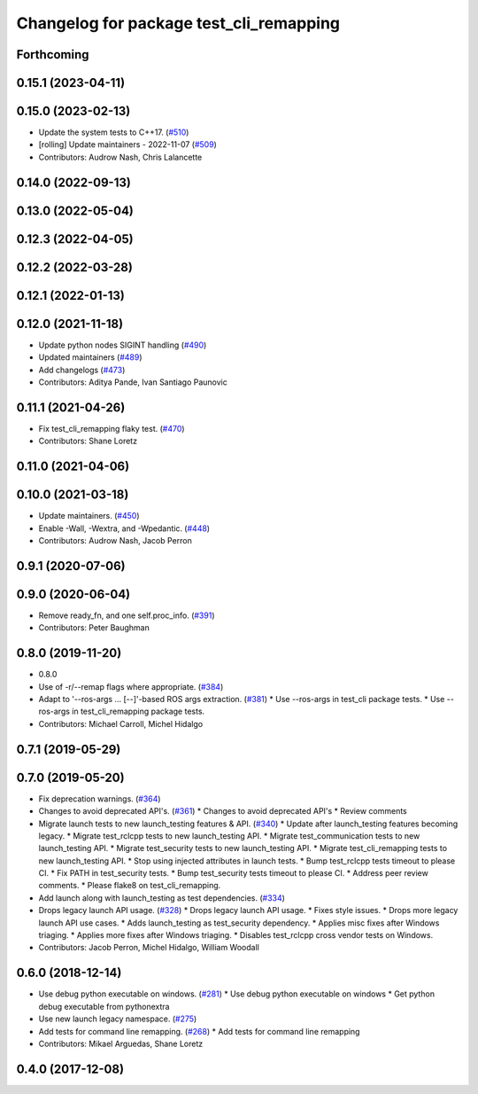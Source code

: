 ^^^^^^^^^^^^^^^^^^^^^^^^^^^^^^^^^^^^^^^^
Changelog for package test_cli_remapping
^^^^^^^^^^^^^^^^^^^^^^^^^^^^^^^^^^^^^^^^

Forthcoming
-----------

0.15.1 (2023-04-11)
-------------------

0.15.0 (2023-02-13)
-------------------
* Update the system tests to C++17. (`#510 <https://github.com/ros2/system_tests/issues/510>`_)
* [rolling] Update maintainers - 2022-11-07 (`#509 <https://github.com/ros2/system_tests/issues/509>`_)
* Contributors: Audrow Nash, Chris Lalancette

0.14.0 (2022-09-13)
-------------------

0.13.0 (2022-05-04)
-------------------

0.12.3 (2022-04-05)
-------------------

0.12.2 (2022-03-28)
-------------------

0.12.1 (2022-01-13)
-------------------

0.12.0 (2021-11-18)
-------------------
* Update python nodes SIGINT handling (`#490 <https://github.com/ros2/system_tests/issues/490>`_)
* Updated maintainers (`#489 <https://github.com/ros2/system_tests/issues/489>`_)
* Add changelogs (`#473 <https://github.com/ros2/system_tests/issues/473>`_)
* Contributors: Aditya Pande, Ivan Santiago Paunovic

0.11.1 (2021-04-26)
-------------------
* Fix test_cli_remapping flaky test. (`#470 <https://github.com/ros2/system_tests/issues/470>`_)
* Contributors: Shane Loretz

0.11.0 (2021-04-06)
-------------------

0.10.0 (2021-03-18)
-------------------
* Update maintainers. (`#450 <https://github.com/ros2/system_tests/issues/450>`_)
* Enable -Wall, -Wextra, and -Wpedantic. (`#448 <https://github.com/ros2/system_tests/issues/448>`_)
* Contributors: Audrow Nash, Jacob Perron

0.9.1 (2020-07-06)
------------------

0.9.0 (2020-06-04)
------------------
* Remove ready_fn, and one self.proc_info. (`#391 <https://github.com/ros2/system_tests/issues/391>`_)
* Contributors: Peter Baughman

0.8.0 (2019-11-20)
------------------
* 0.8.0
* Use of -r/--remap flags where appropriate. (`#384 <https://github.com/ros2/system_tests/issues/384>`_)
* Adapt to '--ros-args ... [--]'-based ROS args extraction. (`#381 <https://github.com/ros2/system_tests/issues/381>`_)
  * Use --ros-args in test_cli package tests.
  * Use --ros-args in test_cli_remapping package tests.
* Contributors: Michael Carroll, Michel Hidalgo

0.7.1 (2019-05-29)
------------------

0.7.0 (2019-05-20)
------------------
* Fix deprecation warnings. (`#364 <https://github.com/ros2/system_tests/issues/364>`_)
* Changes to avoid deprecated API's. (`#361 <https://github.com/ros2/system_tests/issues/361>`_)
  * Changes to avoid deprecated API's
  * Review comments
* Migrate launch tests to new launch_testing features & API. (`#340 <https://github.com/ros2/system_tests/issues/340>`_)
  * Update after launch_testing features becoming legacy.
  * Migrate test_rclcpp tests to new launch_testing API.
  * Migrate test_communication tests to new launch_testing API.
  * Migrate test_security tests to new launch_testing API.
  * Migrate test_cli_remapping tests to new launch_testing API.
  * Stop using injected attributes in launch tests.
  * Bump test_rclcpp tests timeout to please CI.
  * Fix PATH in test_security tests.
  * Bump test_security tests timeout to please CI.
  * Address peer review comments.
  * Please flake8 on test_cli_remapping.
* Add launch along with launch_testing as test dependencies. (`#334 <https://github.com/ros2/system_tests/issues/334>`_)
* Drops legacy launch API usage. (`#328 <https://github.com/ros2/system_tests/issues/328>`_)
  * Drops legacy launch API usage.
  * Fixes style issues.
  * Drops more legacy launch API use cases.
  * Adds launch_testing as test_security dependency.
  * Applies misc fixes after Windows triaging.
  * Applies more fixes after Windows triaging.
  * Disables test_rclcpp cross vendor tests on Windows.
* Contributors: Jacob Perron, Michel Hidalgo, William Woodall

0.6.0 (2018-12-14)
------------------
* Use debug python executable on windows. (`#281 <https://github.com/ros2/system_tests/issues/281>`_)
  * Use debug python executable on windows
  * Get python debug executable from pythonextra
* Use new launch legacy namespace. (`#275 <https://github.com/ros2/system_tests/issues/275>`_)
* Add tests for command line remapping. (`#268 <https://github.com/ros2/system_tests/issues/268>`_)
  * Add tests for command line remapping
* Contributors: Mikael Arguedas, Shane Loretz

0.4.0 (2017-12-08)
------------------
